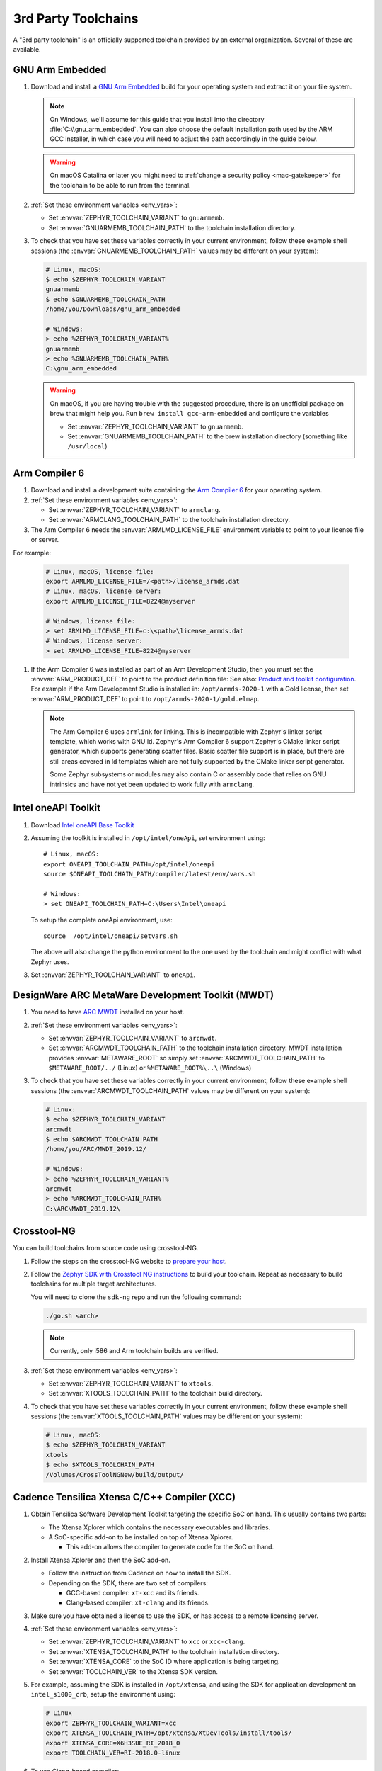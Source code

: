 .. _third_party_x_compilers:

3rd Party Toolchains
####################

A "3rd party toolchain" is an officially supported toolchain provided by an
external organization. Several of these are available.

.. _toolchain_gnuarmemb:

GNU Arm Embedded
****************

#. Download and install a `GNU Arm Embedded`_ build for your operating system
   and extract it on your file system.

   .. note::

      On Windows, we'll assume for this guide that you install into the directory
      :file:`C:\\gnu_arm_embedded`. You can also choose the default installation
      path used by the ARM GCC installer, in which case you will need to adjust the path
      accordingly in the guide below.

   .. warning::

      On macOS Catalina or later you might need to :ref:`change a security
      policy <mac-gatekeeper>` for the toolchain to be able to run from the
      terminal.

#. :ref:`Set these environment variables <env_vars>`:

   - Set :envvar:`ZEPHYR_TOOLCHAIN_VARIANT` to ``gnuarmemb``.
   - Set :envvar:`GNUARMEMB_TOOLCHAIN_PATH` to the toolchain installation
     directory.

#. To check that you have set these variables correctly in your current
   environment, follow these example shell sessions (the
   :envvar:`GNUARMEMB_TOOLCHAIN_PATH` values may be different on your system):

   .. code-block:: console

      # Linux, macOS:
      $ echo $ZEPHYR_TOOLCHAIN_VARIANT
      gnuarmemb
      $ echo $GNUARMEMB_TOOLCHAIN_PATH
      /home/you/Downloads/gnu_arm_embedded

      # Windows:
      > echo %ZEPHYR_TOOLCHAIN_VARIANT%
      gnuarmemb
      > echo %GNUARMEMB_TOOLCHAIN_PATH%
      C:\gnu_arm_embedded

   .. warning::

      On macOS, if you are having trouble with the suggested procedure, there is an unofficial package on brew that might help you.
      Run ``brew install gcc-arm-embedded`` and configure the variables

      - Set :envvar:`ZEPHYR_TOOLCHAIN_VARIANT` to ``gnuarmemb``.
      - Set :envvar:`GNUARMEMB_TOOLCHAIN_PATH` to the brew installation directory (something like ``/usr/local``)

.. _toolchain_armclang:

Arm Compiler 6
**************

#. Download and install a development suite containing the `Arm Compiler 6`_
   for your operating system.

#. :ref:`Set these environment variables <env_vars>`:

   - Set :envvar:`ZEPHYR_TOOLCHAIN_VARIANT` to ``armclang``.
   - Set :envvar:`ARMCLANG_TOOLCHAIN_PATH` to the toolchain installation
     directory.

#. The Arm Compiler 6 needs the :envvar:`ARMLMD_LICENSE_FILE` environment
   variable to point to your license file or server.

For example:

   .. code-block:: console

      # Linux, macOS, license file:
      export ARMLMD_LICENSE_FILE=/<path>/license_armds.dat
      # Linux, macOS, license server:
      export ARMLMD_LICENSE_FILE=8224@myserver

      # Windows, license file:
      > set ARMLMD_LICENSE_FILE=c:\<path>\license_armds.dat
      # Windows, license server:
      > set ARMLMD_LICENSE_FILE=8224@myserver

#. If the Arm Compiler 6 was installed as part of an Arm Development Studio, then
   you must set the :envvar:`ARM_PRODUCT_DEF` to point to the product definition file:
   See also: `Product and toolkit configuration <https://developer.arm.com/tools-and-software/software-development-tools/license-management/resources/product-and-toolkit-configuration>`_.
   For example if the Arm Development Studio is installed in:
   ``/opt/armds-2020-1`` with a Gold license, then set :envvar:`ARM_PRODUCT_DEF`
   to point to ``/opt/armds-2020-1/gold.elmap``.

   .. note::

      The Arm Compiler 6 uses ``armlink`` for linking. This is incompatible
      with Zephyr's linker script template, which works with GNU ld. Zephyr's
      Arm Compiler 6 support Zephyr's CMake linker script generator, which
      supports generating scatter files. Basic scatter file support is in
      place, but there are still areas covered in ld templates which are not
      fully supported by the CMake linker script generator.

      Some Zephyr subsystems or modules may also contain C or assembly code
      that relies on GNU intrinsics and have not yet been updated to work fully
      with ``armclang``.

Intel oneAPI Toolkit
*********************

#. Download `Intel oneAPI Base Toolkit
   <https://software.intel.com/content/www/us/en/develop/tools/oneapi/all-toolkits.html>`_

#. Assuming the toolkit is installed in ``/opt/intel/oneApi``, set environment
   using::

        # Linux, macOS:
        export ONEAPI_TOOLCHAIN_PATH=/opt/intel/oneapi
        source $ONEAPI_TOOLCHAIN_PATH/compiler/latest/env/vars.sh

        # Windows:
        > set ONEAPI_TOOLCHAIN_PATH=C:\Users\Intel\oneapi

   To setup the complete oneApi environment, use::

        source  /opt/intel/oneapi/setvars.sh

   The above will also change the python environment to the one used by the
   toolchain and might conflict with what Zephyr uses.

#. Set :envvar:`ZEPHYR_TOOLCHAIN_VARIANT` to ``oneApi``.

DesignWare ARC MetaWare Development Toolkit (MWDT)
**************************************************

#. You need to have `ARC MWDT
   <https://www.synopsys.com/dw/ipdir.php?ds=sw_metaware>`_ installed on your
   host.

#. :ref:`Set these environment variables <env_vars>`:

   - Set :envvar:`ZEPHYR_TOOLCHAIN_VARIANT` to ``arcmwdt``.
   - Set :envvar:`ARCMWDT_TOOLCHAIN_PATH` to the toolchain installation
     directory. MWDT installation provides :envvar:`METAWARE_ROOT` so simply set
     :envvar:`ARCMWDT_TOOLCHAIN_PATH` to ``$METAWARE_ROOT/../`` (Linux)
     or ``%METAWARE_ROOT%\..\`` (Windows)

#. To check that you have set these variables correctly in your current
   environment, follow these example shell sessions (the
   :envvar:`ARCMWDT_TOOLCHAIN_PATH` values may be different on your system):

   .. code-block:: console

      # Linux:
      $ echo $ZEPHYR_TOOLCHAIN_VARIANT
      arcmwdt
      $ echo $ARCMWDT_TOOLCHAIN_PATH
      /home/you/ARC/MWDT_2019.12/

      # Windows:
      > echo %ZEPHYR_TOOLCHAIN_VARIANT%
      arcmwdt
      > echo %ARCMWDT_TOOLCHAIN_PATH%
      C:\ARC\MWDT_2019.12\

Crosstool-NG
************

You can build toolchains from source code using crosstool-NG.

#. Follow the steps on the crosstool-NG website to `prepare your host
   <http://crosstool-ng.github.io/docs/os-setup/>`_.

#. Follow the `Zephyr SDK with Crosstool NG instructions
   <https://github.com/zephyrproject-rtos/sdk-ng/blob/master/README.md>`_ to
   build your toolchain. Repeat as necessary to build toolchains for multiple
   target architectures.

   You will need to clone the ``sdk-ng`` repo and run the following command:

   .. code-block:: console

      ./go.sh <arch>

   .. note::

      Currently, only i586 and Arm toolchain builds are verified.

#. :ref:`Set these environment variables <env_vars>`:

   - Set :envvar:`ZEPHYR_TOOLCHAIN_VARIANT` to ``xtools``.
   - Set :envvar:`XTOOLS_TOOLCHAIN_PATH` to the toolchain build directory.

#. To check that you have set these variables correctly in your current
   environment, follow these example shell sessions (the
   :envvar:`XTOOLS_TOOLCHAIN_PATH` values may be different on your system):

   .. code-block:: console

      # Linux, macOS:
      $ echo $ZEPHYR_TOOLCHAIN_VARIANT
      xtools
      $ echo $XTOOLS_TOOLCHAIN_PATH
      /Volumes/CrossToolNGNew/build/output/

Cadence Tensilica Xtensa C/C++ Compiler (XCC)
*********************************************

#. Obtain Tensilica Software Development Toolkit targeting the specific SoC
   on hand. This usually contains two parts:

   * The Xtensa Xplorer which contains the necessary executables and
     libraries.

   * A SoC-specific add-on to be installed on top of Xtensa Xplorer.

     * This add-on allows the compiler to generate code for the SoC on hand.

#. Install Xtensa Xplorer and then the SoC add-on.

   * Follow the instruction from Cadence on how to install the SDK.

   * Depending on the SDK, there are two set of compilers:

     * GCC-based compiler: ``xt-xcc`` and its friends.

     * Clang-based compiler: ``xt-clang`` and its friends.

#. Make sure you have obtained a license to use the SDK, or has access to
   a remote licensing server.

#. :ref:`Set these environment variables <env_vars>`:

   * Set :envvar:`ZEPHYR_TOOLCHAIN_VARIANT` to ``xcc`` or ``xcc-clang``.
   * Set :envvar:`XTENSA_TOOLCHAIN_PATH` to the toolchain installation
     directory.
   * Set :envvar:`XTENSA_CORE` to the SoC ID where application is being
     targeting.
   * Set :envvar:`TOOLCHAIN_VER` to the Xtensa SDK version.

#. For example, assuming the SDK is installed in ``/opt/xtensa``, and
   using the SDK for application development on ``intel_s1000_crb``,
   setup the environment using:

   .. code-block:: console

      # Linux
      export ZEPHYR_TOOLCHAIN_VARIANT=xcc
      export XTENSA_TOOLCHAIN_PATH=/opt/xtensa/XtDevTools/install/tools/
      export XTENSA_CORE=X6H3SUE_RI_2018_0
      export TOOLCHAIN_VER=RI-2018.0-linux

#. To use Clang-based compiler:

   * Set :envvar:`ZEPHYR_TOOLCHAIN_VARIANT` to ``xcc-clang``.

   * Note that the Clang-based compiler may contain an old LLVM bug which
     results in the following error:

     .. code-block:: console

        /tmp/file.s: Assembler messages:
        /tmp/file.s:20: Error: file number 1 already allocated
        clang-3.9: error: Xtensa-as command failed with exit code 1

     If this happens, set :envvar:`XCC_NO_G_FLAG` to ``1``.

     * For example:

       .. code-block:: console

          # Linux
          export XCC_NO_G_FLAG=1

   * Also note that setting :envvar:`XCC_USE_CLANG` to ``1`` and
     :envvar:`ZEPHYR_TOOLCHAIN_VARIANT` to ``xcc`` is deprecated.
     Set :envvar:`ZEPHYR_TOOLCHAIN_VARIANT` to ``xcc-clang`` instead.

.. _GNU Arm Embedded: https://developer.arm.com/open-source/gnu-toolchain/gnu-rm
.. _crosstool-ng site: http://crosstool-ng.org
.. _Arm Compiler 6: https://developer.arm.com/tools-and-software/embedded/arm-compiler/downloads/version-6
